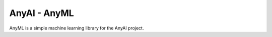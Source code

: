 AnyAI - AnyML
===================

AnyML is a simple machine learning library for the AnyAI project.
